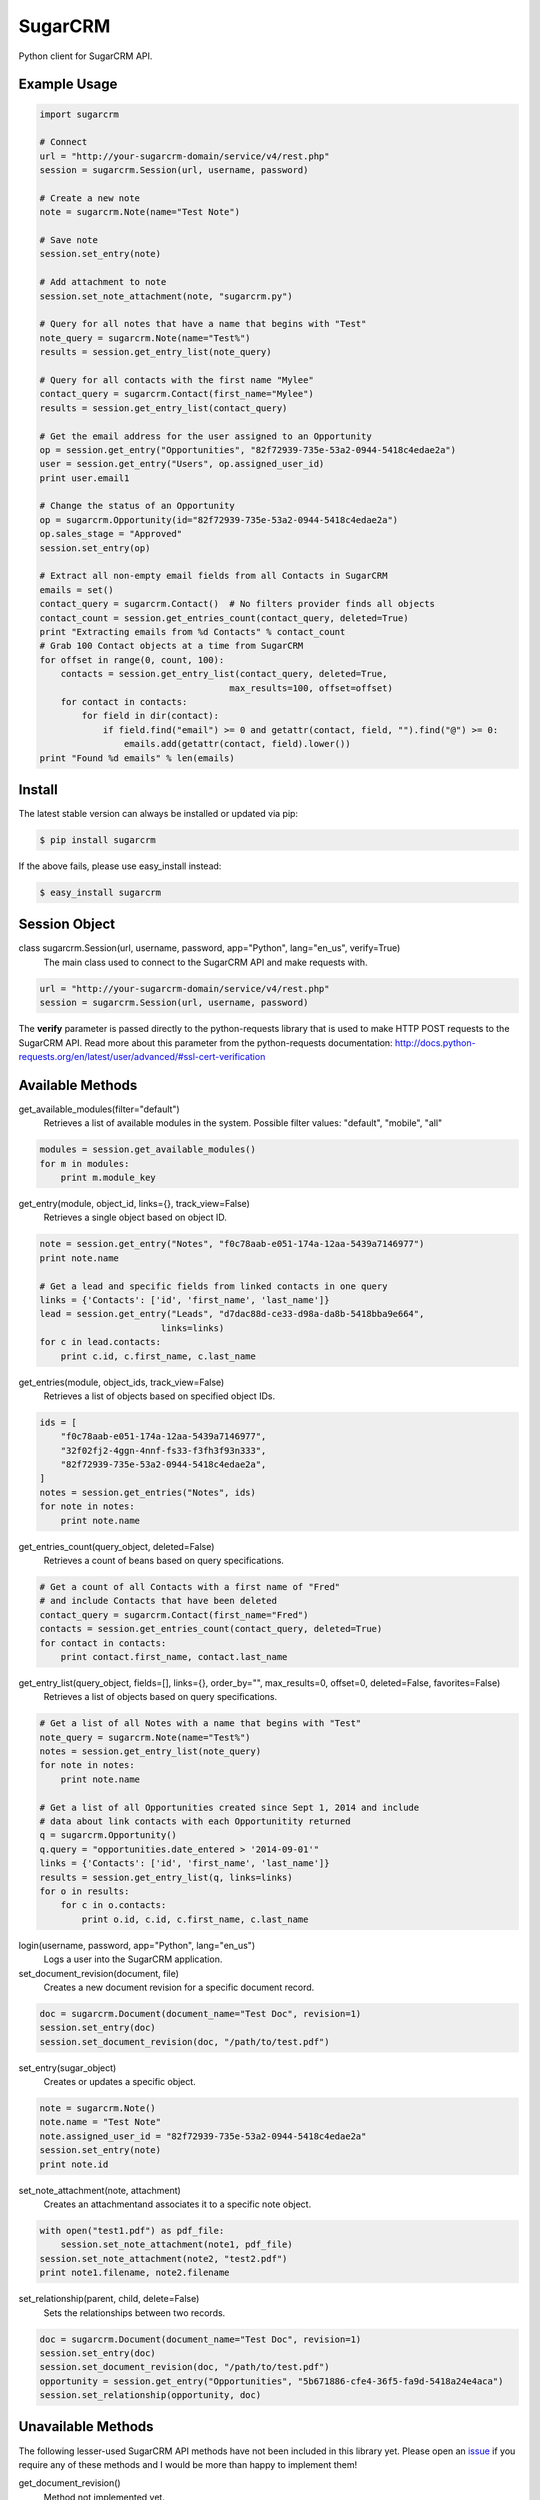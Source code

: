========
SugarCRM
========

Python client for SugarCRM API.

.. image:: http://img.shields.io/pypi/v/sugarcrm.svg
    :target: https://pypi.python.org/pypi/sugarcrm

.. image:: http://img.shields.io/pypi/dm/sugarcrm.svg
    :target: https://pypi.python.org/pypi/sugarcrm

.. image:: http://img.shields.io/pypi/l/sugarcrm.svg
    :target: https://github.com/ryanss/sugarcrm/blob/master/LICENSE


Example Usage
-------------

.. code-block:: python

    import sugarcrm

    # Connect
    url = "http://your-sugarcrm-domain/service/v4/rest.php"
    session = sugarcrm.Session(url, username, password)

    # Create a new note
    note = sugarcrm.Note(name="Test Note")

    # Save note
    session.set_entry(note)

    # Add attachment to note
    session.set_note_attachment(note, "sugarcrm.py")

    # Query for all notes that have a name that begins with "Test"
    note_query = sugarcrm.Note(name="Test%")
    results = session.get_entry_list(note_query)

    # Query for all contacts with the first name "Mylee"
    contact_query = sugarcrm.Contact(first_name="Mylee")
    results = session.get_entry_list(contact_query)

    # Get the email address for the user assigned to an Opportunity
    op = session.get_entry("Opportunities", "82f72939-735e-53a2-0944-5418c4edae2a")
    user = session.get_entry("Users", op.assigned_user_id)
    print user.email1

    # Change the status of an Opportunity
    op = sugarcrm.Opportunity(id="82f72939-735e-53a2-0944-5418c4edae2a")
    op.sales_stage = "Approved"
    session.set_entry(op)

    # Extract all non-empty email fields from all Contacts in SugarCRM
    emails = set()
    contact_query = sugarcrm.Contact()  # No filters provider finds all objects
    contact_count = session.get_entries_count(contact_query, deleted=True)
    print "Extracting emails from %d Contacts" % contact_count
    # Grab 100 Contact objects at a time from SugarCRM
    for offset in range(0, count, 100):
        contacts = session.get_entry_list(contact_query, deleted=True,
                                        max_results=100, offset=offset)
        for contact in contacts:
            for field in dir(contact):
                if field.find("email") >= 0 and getattr(contact, field, "").find("@") >= 0:
                    emails.add(getattr(contact, field).lower())
    print "Found %d emails" % len(emails)


Install
-------

The latest stable version can always be installed or updated via pip:

.. code-block:: bash

    $ pip install sugarcrm

If the above fails, please use easy_install instead:

.. code-block:: bash

    $ easy_install sugarcrm


Session Object
--------------

class sugarcrm.Session(url, username, password, app="Python", lang="en_us", verify=True)
    The main class used to connect to the SugarCRM API and make requests with.

.. code-block:: python

    url = "http://your-sugarcrm-domain/service/v4/rest.php"
    session = sugarcrm.Session(url, username, password)

The **verify** parameter is passed directly to the python-requests library that is used to make HTTP POST requests to the SugarCRM API. Read more about this parameter from the python-requests documentation: http://docs.python-requests.org/en/latest/user/advanced/#ssl-cert-verification


Available Methods
-----------------

get_available_modules(filter="default")
    Retrieves a list of available modules in the system.
    Possible filter values: "default", "mobile", "all"

.. code-block:: python

    modules = session.get_available_modules()
    for m in modules:
        print m.module_key

get_entry(module, object_id, links={}, track_view=False)
    Retrieves a single object based on object ID.

.. code-block:: python

    note = session.get_entry("Notes", "f0c78aab-e051-174a-12aa-5439a7146977")
    print note.name

    # Get a lead and specific fields from linked contacts in one query
    links = {'Contacts': ['id', 'first_name', 'last_name']}
    lead = session.get_entry("Leads", "d7dac88d-ce33-d98a-da8b-5418bba9e664",
                           links=links)
    for c in lead.contacts:
        print c.id, c.first_name, c.last_name

get_entries(module, object_ids, track_view=False)
    Retrieves a list of objects based on specified object IDs.

.. code-block:: python

    ids = [
        "f0c78aab-e051-174a-12aa-5439a7146977",
        "32f02fj2-4ggn-4nnf-fs33-f3fh3f93n333",
        "82f72939-735e-53a2-0944-5418c4edae2a",
    ]
    notes = session.get_entries("Notes", ids)
    for note in notes:
        print note.name

get_entries_count(query_object, deleted=False)
    Retrieves a count of beans based on query specifications.

.. code-block:: python

    # Get a count of all Contacts with a first name of "Fred"
    # and include Contacts that have been deleted
    contact_query = sugarcrm.Contact(first_name="Fred")
    contacts = session.get_entries_count(contact_query, deleted=True)
    for contact in contacts:
        print contact.first_name, contact.last_name

get_entry_list(query_object, fields=[], links={}, order_by="", max_results=0, offset=0, deleted=False, favorites=False)
    Retrieves a list of objects based on query specifications.

.. code-block:: python

    # Get a list of all Notes with a name that begins with "Test"
    note_query = sugarcrm.Note(name="Test%")
    notes = session.get_entry_list(note_query)
    for note in notes:
        print note.name

    # Get a list of all Opportunities created since Sept 1, 2014 and include
    # data about link contacts with each Opportunitity returned
    q = sugarcrm.Opportunity()
    q.query = "opportunities.date_entered > '2014-09-01'"
    links = {'Contacts': ['id', 'first_name', 'last_name']}
    results = session.get_entry_list(q, links=links)
    for o in results:
        for c in o.contacts:
            print o.id, c.id, c.first_name, c.last_name

login(username, password, app="Python", lang="en_us")
    Logs a user into the SugarCRM application.

set_document_revision(document, file)
    Creates a new document revision for a specific document record.

.. code-block:: python

    doc = sugarcrm.Document(document_name="Test Doc", revision=1)
    session.set_entry(doc)
    session.set_document_revision(doc, "/path/to/test.pdf")


set_entry(sugar_object)
    Creates or updates a specific object.

.. code-block:: python

    note = sugarcrm.Note()
    note.name = "Test Note"
    note.assigned_user_id = "82f72939-735e-53a2-0944-5418c4edae2a"
    session.set_entry(note)
    print note.id

set_note_attachment(note, attachment)
    Creates an attachmentand associates it to a specific note object.

.. code-block:: python

    with open("test1.pdf") as pdf_file:
        session.set_note_attachment(note1, pdf_file)
    session.set_note_attachment(note2, "test2.pdf")
    print note1.filename, note2.filename

set_relationship(parent, child, delete=False)
    Sets the relationships between two records.

.. code-block:: python

    doc = sugarcrm.Document(document_name="Test Doc", revision=1)
    session.set_entry(doc)
    session.set_document_revision(doc, "/path/to/test.pdf")
    opportunity = session.get_entry("Opportunities", "5b671886-cfe4-36f5-fa9d-5418a24e4aca")
    session.set_relationship(opportunity, doc)


Unavailable Methods
-------------------

.. _issue: https://github.com/ryanss/sugarcrm/issues

The following lesser-used SugarCRM API methods have not been included in this
library yet. Please open an issue_ if you require any of these methods and I
would be more than happy to implement them!

get_document_revision()
    Method not implemented yet.

get_language_definition()
    Method not implemented yet.

get_last_viewed()
    Method not implemented yet.

get_modified_relationships()
    Method not implemented yet.

get_module_fields()
    Method not implemented yet.

get_module_fields_md5()
    Method not implemented yet.

get_module_layout()
    Method not implemented yet.

get_note_attachment()
    Method not implemented yet.

get_quotes_pdf()
    Method not implemented yet.

get_relationships()
    Method not implemented yet.

get_report_entries()
    Method not implemented yet.

get_report_pdf()
    Method not implemented yet.

get_server_info()
    Method not implemented yet.

get_upcoming_activities()
    Method not implemented yet.

get_user_id()
    Method not implemented yet.

get_user_team_id()
    Method not implemented yet.

job_queue_cycle()
    Method not implemented yet.

job_queue_next()
    Method not implemented yet.

job_queue_run()
    Method not implemented yet.

logout()
    Method not implemented yet.

oauth_access()
    Method not implemented yet.

seamless_login()
    Method not implemented yet.

search_by_module()
    Method not implemented yet.

set_campaign_merge()
    Method not implemented yet.

set_entries()
    Method not implemented yet.

set_relationships()
    Method not implemented yet.

snip_import_emails()
    Method not implemented yet.

snip_update_contacts()
    Method not implemented yet.


SugarCRM Objects
----------------

.. code-block:: python

    >>> call = sugarcrm.Call()
    >>> print call.module
    "Calls"

    >>> campaign = sugarcrm.Campaign()
    >>> print campaign.module
    "Campaigns"

    >>> contact = sugarcrm.Contact()
    >>> print contact.module
    "Contacts"

    >>> document = sugarcrm.Document()
    >>> print document.module
    "Documents"

    >>> email = sugarcrm.Email()
    >>> print email.module
    "Emails"

    >>> lead = sugarcrm.Lead()
    >>> print lead.module
    "Leads"

    >>> module = sugarcrm.Module()
    >>> print module.module
    "Modules"

    >>> note = sugarcrm.Note()
    >>> print note.module
    "Notes"

    >>> opportunity = sugarcrm.Opportunity()
    >>> print opportunity.module
    "Opportunities"

    >>> product = sugarcrm.Product()
    >>> print product.module
    "Products"

    >>> prospect = sugarcrm.Prospect()
    >>> print prospect.module
    "Prospects"

    >>> prospect_list = sugarcrm.ProspectList()
    >>> print prospect_list.module
    "ProspectLists"

    >>> quote = sugarcrm.Quote()
    >>> print quote.module
    "Quotes"

    >>> report = sugarcrm.Report()
    >>> print report.module
    "Reports"

    >>> user = sugarcrm.User()
    >>> print user.module
    "Users"


Development Version
-------------------

The latest development version can be installed directly from GitHub:

.. code-block:: bash

    $ pip install --upgrade https://github.com/ryanss/sugarcrm/tarball/master


Contributions
-------------

.. _issues: https://github.com/ryanss/sugarcrm/issues
.. __: https://github.com/ryanss/sugarcrm/pulls

Issues_ and `Pull Requests`__ are always welcome.


License
-------

.. __: https://github.com/ryanss/sugarcrm/raw/master/LICENSE

Code and documentation are available according to the MIT License
(see LICENSE__).
